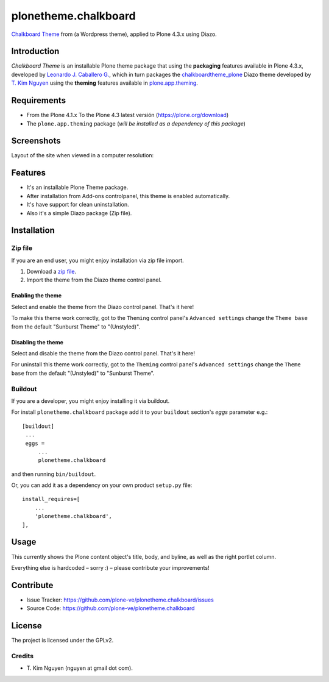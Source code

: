 =====================
plonetheme.chalkboard
=====================

`Chalkboard Theme`_ from (a Wordpress theme), applied to Plone 4.3.x using Diazo.


Introduction
============

*Chalkboard Theme* is an installable Plone theme package that using the **packaging** 
features available in Plone 4.3.x, developed by `Leonardo J. Caballero G.`_, which in 
turn packages the `chalkboardtheme_plone`_ Diazo theme developed by `T. Kim Nguyen`_ 
using the **theming** features available in `plone.app.theming`_.


Requirements
============

- From the Plone 4.1.x To the Plone 4.3 latest versión (https://plone.org/download)
- The ``plone.app.theming`` package (*will be installed as a dependency of this package*)


Screenshots
===========

Layout of the site when viewed in a computer resolution:

.. image:: https://github.com/tkimnguyen/plonetheme.chalkboard/raw/master/screenshot.png


Features
========

- It's an installable Plone Theme package.
- After installation from Add-ons controlpanel, this theme is enabled automatically.
- It's have support for clean uninstallation.
- Also it's a simple Diazo package (Zip file).


Installation
============


Zip file
--------

If you are an end user, you might enjoy installation via zip file import.

1. Download a `zip file <https://github.com/tkimnguyen/plonetheme.chalkboard/raw/master/plonetheme.chalkboard.zip>`_.
2. Import the theme from the Diazo theme control panel.


Enabling the theme
^^^^^^^^^^^^^^^^^^

Select and enable the theme from the Diazo control panel. That's it here!

To make this theme work correctly, got to the ``Theming`` control panel's ``Advanced settings`` 
change the ``Theme base`` from the default "Sunburst Theme" to "(Unstyled)".


Disabling the theme
^^^^^^^^^^^^^^^^^^

Select and disable the theme from the Diazo control panel. That's it here!

For uninstall this theme work correctly, got to the ``Theming`` control panel's ``Advanced settings`` 
change the ``Theme base`` from the default "(Unstyled)" to "Sunburst Theme".


Buildout
--------

If you are a developer, you might enjoy installing it via buildout.

For install ``plonetheme.chalkboard`` package add it to your ``buildout`` section's 
*eggs* parameter e.g.: ::

   [buildout]
    ...
    eggs =
        ...
        plonetheme.chalkboard


and then running ``bin/buildout``.

Or, you can add it as a dependency on your own product ``setup.py`` file: ::

    install_requires=[
        ...
        'plonetheme.chalkboard',
    ],


Usage
=====

This currently shows the Plone content object's title, body, and byline, as well as the 
right portlet column.

Everything else is hardcoded – sorry :) – please contribute your improvements!


Contribute
==========

- Issue Tracker: https://github.com/plone-ve/plonetheme.chalkboard/issues
- Source Code: https://github.com/plone-ve/plonetheme.chalkboard


License
=======

The project is licensed under the GPLv2.

Credits
-------

- T\. Kim Nguyen (nguyen at gmail dot com).

.. _`Chalkboard Theme`: https://wordpress.org/themes/classic-chalkboard/
.. _`chalkboardtheme_plone`: https://github.com/tkimnguyen/chalkboardtheme_plone
.. _`Leonardo J. Caballero G.`: http://macagua.github.io/
.. _`T. Kim Nguyen`: https://twitter.com/tkimnguyen
.. _`plone.app.theming`: https://pypi.org/project/plone.app.theming/
